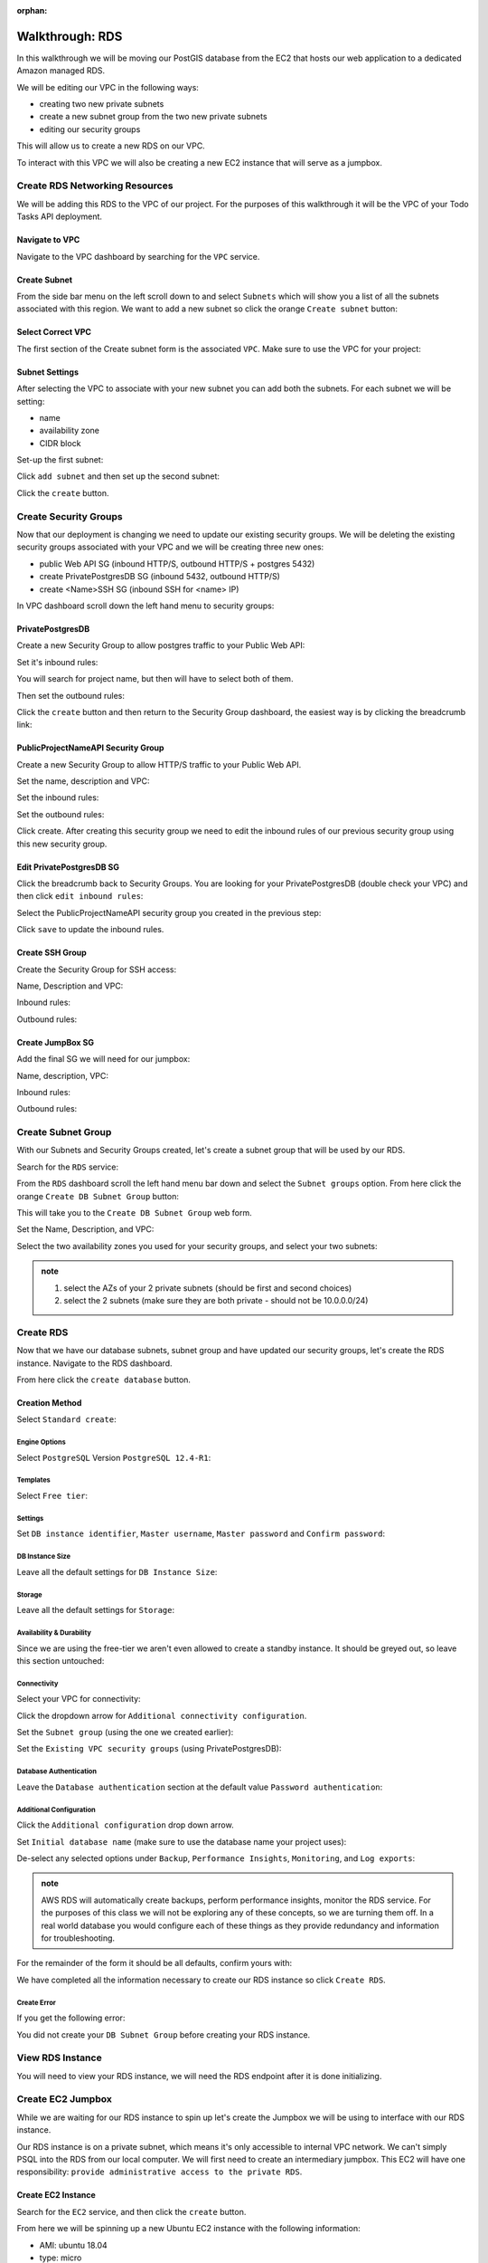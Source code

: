 :orphan:

.. _aws-rds-walkthrough:

================
Walkthrough: RDS
================

In this walkthrough we will be moving our PostGIS database from the EC2 that hosts our web application to a dedicated Amazon managed RDS.

We will be editing our VPC in the following ways:

- creating two new private subnets
- create a new subnet group from the two new private subnets
- editing our security groups

This will allow us to create a new RDS on our VPC.

To interact with this VPC we will also be creating a new EC2 instance that will serve as a jumpbox.

Create RDS Networking Resources
===============================

We will be adding this RDS to the VPC of our project. For the purposes of this walkthrough it will be the VPC of your Todo Tasks API deployment.

Navigate to VPC
---------------

Navigate to the VPC dashboard by searching for the ``VPC`` service.

.. image:: /_static/images/aws-rds/15-services-vpc.png

Create Subnet
-------------

From the side bar menu on the left scroll down to and select ``Subnets`` which will show you a list of all the subnets associated with this region. We want to add a new subnet so click the orange ``Create subnet`` button:

.. image:: /_static/images/aws-rds/16-create-subnet.png

Select Correct VPC
------------------

The first section of the Create subnet form is the associated ``VPC``. Make sure to use the VPC for your project:

.. image:: /_static/images/aws-rds/17-subnet-vpc.png

Subnet Settings
---------------

After selecting the VPC to associate with your new subnet you can add both the subnets. For each subnet we will be setting:

- name
- availability zone
- CIDR block

Set-up the first subnet:

.. image:: /_static/images/aws-rds/18-subnet-settings-first-subnet.png

Click ``add subnet`` and then set up the second subnet:

.. image:: /_static/images/aws-rds/19-subnet-settings-second-subnet.png

Click the ``create`` button.

Create Security Groups
======================

Now that our deployment is changing we need to update our existing security groups. We will be deleting the existing security groups associated with your VPC and we will be creating three new ones:

.. in notes patrick sent earlier

- public Web API SG (inbound HTTP/S, outbound HTTP/S + postgres 5432)
- create PrivatePostgresDB SG (inbound 5432, outbound HTTP/S)
- create <Name>SSH SG (inbound SSH for <name> IP)

In VPC dashboard scroll down the left hand menu to security groups:

.. image:: /_static/images/aws-rds/22-scroll-to-security-groups.png

PrivatePostgresDB
-----------------

Create a new Security Group to allow postgres traffic to your Public Web API:

.. image:: /_static/images/aws-rds/20-create-private-postgres-db-sg-basic-details.png

Set it's inbound rules:

.. ::

    .. image:: /_static/images/aws-rds/21-create-private-postgres-db-sg-inbound-outbound-rules.png

.. image:: /_static/images/aws-rds/21-create-private-postgres-db-sg-inbound-rules.png

You will search for project name, but then will have to select both of them.

.. image:: /_static/images/aws-rds/21-create-private-postgres-db-sg-inbound-rules-final.png

Then set the outbound rules:

.. image:: /_static/images/aws-rds/21-create-private-postgres-db-sg-outbound-rules.png

Click the ``create`` button and then return to the Security Group dashboard, the easiest way is by clicking the breadcrumb link:

.. image:: /_static/images/aws-rds/23-sg-breadcrumb.png

PublicProjectNameAPI Security Group
-----------------------------------

Create a new Security Group to allow HTTP/S traffic to your Public Web API.

Set the name, description and VPC:

.. image:: /_static/images/aws-rds/24-create-public-api-sg-basic-details.png

Set the inbound rules:

.. image:: /_static/images/aws-rds/25-create-public-api-sg-inbound-rules.png

Set the outbound rules:

.. image:: /_static/images/aws-rds/26-create-public-api-sg-outbound-rules-search.png

.. image:: /_static/images/aws-rds/27-create-public-api-sg-outbound-rules-final.png

Click create. After creating this security group we need to edit the inbound rules of our previous security group using this new security group.

Edit PrivatePostgresDB SG
-------------------------

Click the breadcrumb back to Security Groups. You are looking for your PrivatePostgresDB (double check your VPC) and then click ``edit inbound rules``:

.. image:: /_static/images/aws-rds/28-private-postgres-edit-inbound-rules.png

Select the PublicProjectNameAPI security group you created in the previous step:

.. image:: /_static/images/aws-rds/29-private-postgres-edit-inbound-rules-source.png

.. image:: /_static/images/aws-rds/30-private-postgres-edit-inbound-rules-source-final.png

Click ``save`` to update the inbound rules.

Create SSH Group
----------------

Create the Security Group for SSH access:

Name, Description and VPC:

.. image:: /_static/images/aws-rds/31-create-ssh-sg.png

Inbound rules:

.. image:: /_static/images/aws-rds/32-create-ssh-sg-rules.png

Outbound rules:

.. image:: /_static/images/aws-rds/32-create-ssh-sg-outbound.png

Create JumpBox SG
-----------------

Add the final SG we will need for our jumpbox:

Name, description, VPC:

.. image:: /_static/images/aws-rds/41-basic-details.png

Inbound rules:

.. image:: /_static/images/aws-rds/42-inbound-rules.png

Outbound rules:

.. image:: /_static/images/aws-rds/43-outbound-rules.png

.. image:: /_static/images/aws-rds/44-outbound-rules-final.png

Create Subnet Group
===================

With our Subnets and Security Groups created, let's create a subnet group that will be used by our RDS.

.. todo:: the name should have dashes

Search for the ``RDS`` service:

.. image:: /_static/images/aws-rds/1-rds-search.png

From the ``RDS`` dashboard scroll the left hand menu bar down and select the ``Subnet groups`` option. From here click the orange ``Create DB Subnet Group`` button:

.. image:: /_static/images/aws-rds/33-create-db-subnet-group.png

This will take you to the ``Create DB Subnet Group`` web form.

Set the Name, Description, and VPC:

.. image:: /_static/images/aws-rds/34-subnet-group-details.png

Select the two availability zones you used for your security groups, and select your two subnets:

.. image:: /_static/images/aws-rds/35-add-subnets.png

.. admonition:: note

    1. select the AZs of your 2 private subnets (should be first and second choices)
    2. select the 2 subnets (make sure they are both private - should not be 10.0.0.0/24)

Create RDS
==========

Now that we have our database subnets, subnet group and have updated our security groups, let's create the RDS instance. Navigate to the RDS dashboard.

.. image:: /_static/images/aws-rds/2-rds-dashboard.png

From here click the ``create database`` button.

Creation Method
---------------

Select ``Standard create``:

.. image:: /_static/images/aws-rds/3-standard-create.png

Engine Options
^^^^^^^^^^^^^^

Select ``PostgreSQL`` Version ``PostgreSQL 12.4-R1``:

.. image:: /_static/images/aws-rds/4-engine-options.png

Templates
^^^^^^^^^

Select ``Free tier``:

.. image:: /_static/images/aws-rds/5-templates.png

Settings
^^^^^^^^

Set ``DB instance identifier``, ``Master username``, ``Master password`` and ``Confirm password``:

.. image:: /_static/images/aws-rds/6-settings.png

DB Instance Size
^^^^^^^^^^^^^^^^

Leave all the default settings for ``DB Instance Size``:

.. image:: /_static/images/aws-rds/6-2-db-instance-size.png

Storage
^^^^^^^

Leave all the default settings for ``Storage``:

.. image:: /_static/images/aws-rds/7-storage.png

Availability & Durability
^^^^^^^^^^^^^^^^^^^^^^^^^

Since we are using the free-tier we aren't even allowed to create a standby instance. It should be greyed out, so leave this section untouched:

.. image:: /_static/images/aws-rds/8-availability-durability.png

Connectivity
^^^^^^^^^^^^

Select your VPC for connectivity:

.. image:: /_static/images/aws-rds/9-connectivity.png

Click the dropdown arrow for ``Additional connectivity configuration``.

Set the ``Subnet group`` (using the one we created earlier):

.. image:: /_static/images/aws-rds/10-connectivity-additional-1.png

Set the ``Existing VPC security groups`` (using PrivatePostgresDB):

.. image:: /_static/images/aws-rds/11-connectivity-additional-2.png

.. todo:: check if RDS needs 2 public and 2 private subnets

Database Authentication
^^^^^^^^^^^^^^^^^^^^^^^

Leave the ``Database authentication`` section at the default value ``Password authentication``:

.. image:: /_static/images/aws-rds/12-database-authentication.png

Additional Configuration
^^^^^^^^^^^^^^^^^^^^^^^^

Click the ``Additional configuration`` drop down arrow.

Set ``Initial database name`` (make sure to use the database name your project uses):

.. image:: /_static/images/aws-rds/13-additional-configuration-1.png

De-select any selected options under ``Backup``, ``Performance Insights``, ``Monitoring``, and ``Log exports``:

.. image:: /_static/images/aws-rds/13-additional-configuration-2.png

.. admonition:: note

    AWS RDS will automatically create backups, perform performance insights, monitor the RDS service. For the purposes of this class we will not be exploring any of these concepts, so we are turning them off. In a real world database you would configure each of these things as they provide redundancy and information for troubleshooting.

For the remainder of the form it should be all defaults, confirm yours with:

.. image:: /_static/images/aws-rds/13-additional-configuration-3.png

We have completed all the information necessary to create our RDS instance so click ``Create RDS``.

Create Error
^^^^^^^^^^^^

If you get the following error:

.. image:: /_static/images/aws-rds/15-subnet-warning.png

You did not create your ``DB Subnet Group`` before creating your RDS instance.

View RDS Instance
=================

You will need to view your RDS instance, we will need the RDS endpoint after it is done initializing.

.. image:: /_static/images/aws-rds/14-rds-instance-link.png

Create EC2 Jumpbox
==================

While we are waiting for our RDS instance to spin up let's create the Jumpbox we will be using to interface with our RDS instance.

Our RDS instance is on a private subnet, which means it's only accessible to internal VPC network. We can't simply PSQL into the RDS from our local computer. We will first need to create an intermediary jumpbox. This EC2 will have one responsibility: ``provide administrative access to the private RDS``.

Create EC2 Instance
-------------------

Search for the ``EC2`` service, and then click the ``create`` button.

From here we will be spinning up a new Ubuntu EC2 instance with the following information:

- AMI: ubuntu 18.04
- type: micro
- VPC & subnet: your vpc public subnet
- User data script: enter a first time setup script

Following are the images that will guide your process:

``Network``, ``Subnet``, ``Auto-assign Public IP``:

.. image:: /_static/images/aws-rds/36-jumpbox-config.png

At the very bottom of the form is the ``Advanced Details`` drop down arrow. Click it and paste in the following script to the ``User data`` section.

.. sourcecode:: bash

    #!/bin/bash
    apt update -y
    apt upgrade -y
    apt install -y postgresql-client

.. admonition:: note

    The image isn't correct, but does illustrate where to add the following script.

.. image:: /_static/images/aws-rds/37-jumpbox-user-data-script.png

Add tags to make your EC2 distinguishable from others:

.. image:: /_static/images/aws-rds/38-jumpbox-name-tag.png

On the next page of ``Security Groups`` choose the Jumpbox Security Group we created above.

As a reminder it allows inbound traffic on port 22 to your computer. It allows outbound traffic on ports 80, 443, and 5432.

.. ::

    .. image:: /_static/images/aws-rds/39-jumpbox-ssh-sg.png

Finally set the key pair for the jumpbox. It's easiest to use the key you already created in this class:

.. image:: /_static/images/aws-rds/40-jumpbox-pem.png

.. admonition:: note
    
    As a best practice you would typically have a different key-pair for this jumpbox than from the key for your Web API EC2, however you are not required to do that in this class.

Connect to RDS
==============

Now that we have created our RDS jumpbox, check back on your RDS instance. It probably has an RDS endpoint we can use to connect to the database. We will need that RDS endpoint in order to access the RDS from our jumpbox.

SSH into the jumpbox.

From here use psql client to connect to RDS.

.. sourcecode:: bash

    psql -h rds-poc-db.cq2s2klvmrfq.us-west-2.rds.amazonaws.com -U launchcode -d project_name

You should use your RDS public endpoint, and your database name.

Configure RDS
-------------

Once you are in the psql CLI for your RDS enter the following commands to enable PostGIS:

.. sourcecode:: sql

    create extension postgis;
    create extension fuzzystrmatch;
    create extension postgis_tiger_geocoder;
    create extension postgis_topology;

    create user project_name_user with encrypted password 'password';
    grant all privileges on database project_name to project_name_user;

.. admonition:: note

    While enabling PostGIS isn't necessary for the Todo Tasks API RDS isntance, it will be necessary for your MapNotes RDS instance. You will need to create the application database user, password and grant them privileges.

Update Systemd Service Configuration File
=========================================

Now that our Database is setup properly we need to update our deployed API to use this new RDS instance.

SSH into the EC2 of your deployed API.

From here we will need to update the Systemd configuration file. It is currently using ``DB_HOST=localhost`` we need to update it to ``DB_HOST=your-rds-endpoint``. This file lives in ``/etc/opt/project-name`` and more than likely is named: ``project-name-app.config``.

After updating your configuration file you will need to stop and start the project service: ``sudo systemctl restart project-name.service``.

After restarting the service check the journalctl logs to make sure it connected to the database properly: ``journalctl -fu project-name.service``.

If your application doesn't start cleanly let your instructor know. It is almost certainly due to a misconfiguration with your RDS instance setup and you will need to troubleshoot it together.

Bonus: Clean up EC2
-------------------

Now that we are using RDS for our relational database needs we can remove some unecessary dependencies from the EC2 hosting our web application. It no longer needs ``docker``, ``docker-compose``, or the existing docker container.

Review
======

We migrated our embedded database as a docker container to AWS managed RDS.

To do this we:

- create new subnets
- create a new subnet group
- create RDS instance
- create an EC2 RDS jumpbox
- SSH into the RDS jumpbox
- Connect to RDS from jumpbox
- Configure RDS
- update security group rules
- update deployed API

.. ::

    Infrastructure Requirements
    ===========================

    For this project you will be deploying the MapNotes and GeoServer APIs to individual EC2 instances. As part of the infrastructure you will be moving from containerized (temporary) databases and into managed RDS instances.

    Network
    -------

    The Network layer of the infrastructure will require two pairs of public and private subnets. Recall that the public subnets will expose the web APIs and the private subnets will be using exclusively for the RDS instances.

    Subnets
    ^^^^^^^

    In order to ensure high availability of our data and APIs we will create two pairs of subnets in distinct Availability Zones (AZ) within the VPC Region.

    - AZ 1: public and private subnet
    - AZ 2: public and private subnet

    Security Groups
    ^^^^^^^^^^^^^^^

    The network traffic should be secured with two Security Groups (SG) -- one for public-facing APIs and the other for the internal databases. Remember that you can apply a SG to any number of networked resources like EC2 and RDS instances. The SG name, inbound and outbound rules should be granular to a _common purpose_ like ``PublicWebAPI`` or ``PrivatePostgresDB``.

    .. admonition:: Note

    When designing your SGs remember to grant **least privileged access** and consider the following:

    - what is the purpose or role of this type of networked resource?
    - is this type of resource publicly exposed or for internal use?
    - what inbound and outbound traffic does this type of resource expect in order to operate?

    You will need the following Security Groups to secure network traffic:

    - ``PublicWebAPI``
    - inbound: all HTTP/S traffic
    - outbound: all HTTP/S traffic, PostgreSQL traffic **only** to the ``PrivatePostgresDB`` SG

    - ``PrivatePostgresDB``
    - inbound: PostgreSQL traffic **only** from the ``PublicWebAPI`` SG
    - outbound: all HTTP/S traffic

    - ``<Location>SSH`` (``<NameHome>SSH``)
    - inbound: SSH traffic from your IP
    - outbound: none

    The final ``SSH`` SG is meant for your own SSH access to the machine. It doesn't declare any rules except inbound SSH traffic from your IP. This SG is meant to be added and removed _sparingly_ so it should complement existing SG rules on the resource while not exposing anything beyond its inbound SSH need.

    Compute
    -------

    At the Compute level you will need two EC2 instances. Each instance should be designed to host the respective MapNotes and GeoServer APIs.

    Storage
    -------

    - 



